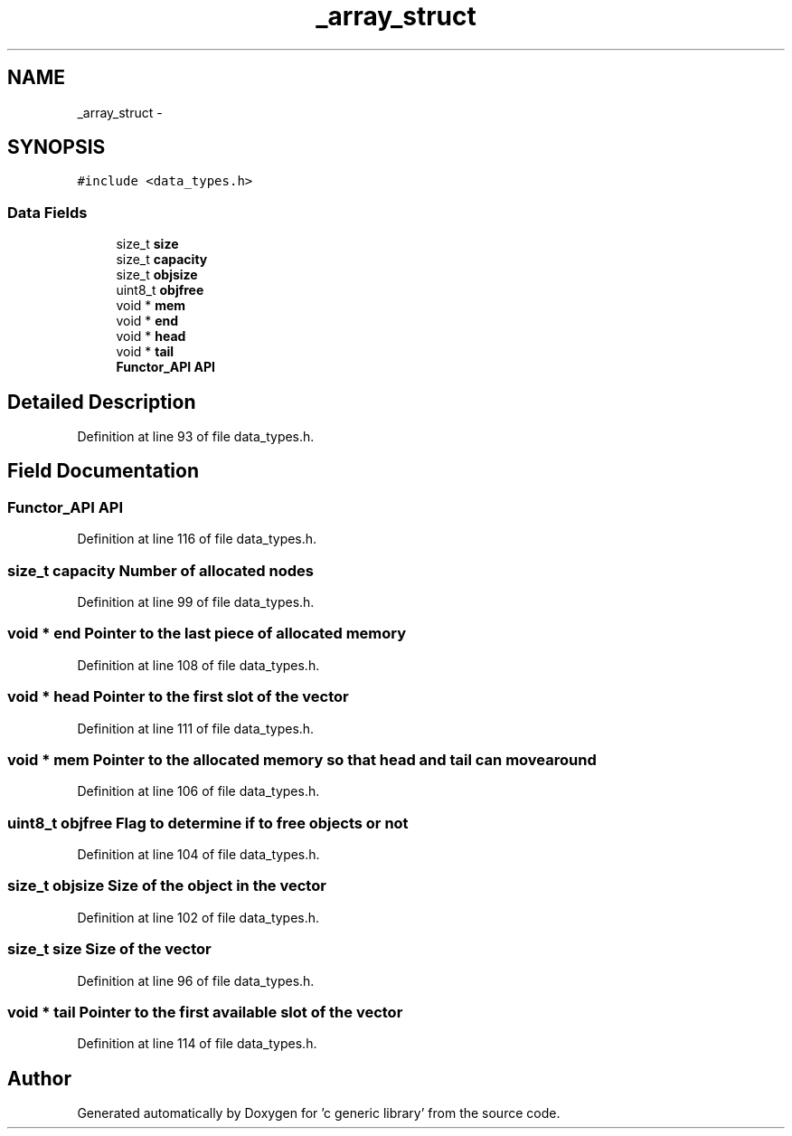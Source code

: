 .TH "_array_struct" 3 "Mon Aug 15 2011" ""c generic library"" \" -*- nroff -*-
.ad l
.nh
.SH NAME
_array_struct \- 
.SH SYNOPSIS
.br
.PP
.PP
\fC#include <data_types.h>\fP
.SS "Data Fields"

.in +1c
.ti -1c
.RI "size_t \fBsize\fP"
.br
.ti -1c
.RI "size_t \fBcapacity\fP"
.br
.ti -1c
.RI "size_t \fBobjsize\fP"
.br
.ti -1c
.RI "uint8_t \fBobjfree\fP"
.br
.ti -1c
.RI "void * \fBmem\fP"
.br
.ti -1c
.RI "void * \fBend\fP"
.br
.ti -1c
.RI "void * \fBhead\fP"
.br
.ti -1c
.RI "void * \fBtail\fP"
.br
.ti -1c
.RI "\fBFunctor_API\fP \fBAPI\fP"
.br
.in -1c
.SH "Detailed Description"
.PP 
Definition at line 93 of file data_types.h.
.SH "Field Documentation"
.PP 
.SS "\fBFunctor_API\fP \fBAPI\fP"
.PP
Definition at line 116 of file data_types.h.
.SS "size_t \fBcapacity\fP"Number of allocated nodes 
.PP
Definition at line 99 of file data_types.h.
.SS "void * \fBend\fP"Pointer to the last piece of allocated memory 
.PP
Definition at line 108 of file data_types.h.
.SS "void * \fBhead\fP"Pointer to the first slot of the vector 
.PP
Definition at line 111 of file data_types.h.
.SS "void * \fBmem\fP"Pointer to the allocated memory so that head and tail can move around 
.PP
Definition at line 106 of file data_types.h.
.SS "uint8_t \fBobjfree\fP"Flag to determine if to free objects or not 
.PP
Definition at line 104 of file data_types.h.
.SS "size_t \fBobjsize\fP"Size of the object in the vector 
.PP
Definition at line 102 of file data_types.h.
.SS "size_t \fBsize\fP"Size of the vector 
.PP
Definition at line 96 of file data_types.h.
.SS "void * \fBtail\fP"Pointer to the first available slot of the vector 
.PP
Definition at line 114 of file data_types.h.

.SH "Author"
.PP 
Generated automatically by Doxygen for 'c generic library' from the source code.
